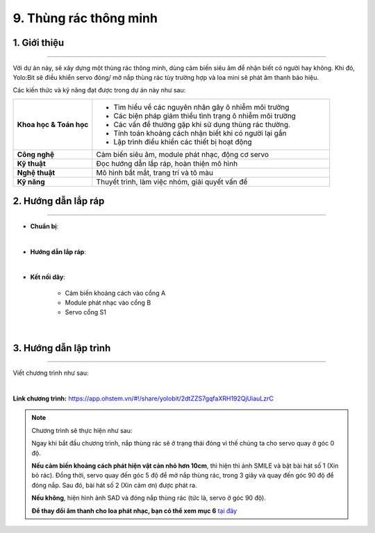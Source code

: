 9. Thùng rác thông minh
=========

1. Giới thiệu
-----
-----------

Với dự án này, sẽ xây dựng một thùng rác thông minh, dùng cảm biến siêu âm để nhận biết có người hay không. Khi đó, Yolo:Bit sẽ điều khiển servo đóng/ mở nắp thùng rác tùy trường hợp và loa mini sẽ phát âm thanh báo hiệu.

Các kiến thức và kỹ năng đạt được trong dự án này như sau: 

..  csv-table:: 
    :widths: 15, 45

    "**Khoa học & Toán học**", "- Tìm hiểu về các nguyên nhân gây ô nhiễm môi trường
    - Các biện pháp giảm thiểu tình trạng ô nhiễm môi trường
    - Các vấn đề thường gặp khi sử dụng thùng rác thường. 
    - Tính toán khoảng cách nhận biết khi có người lại gần
    - Lập trình điều khiển các thiết bị hoạt động"
    "**Công nghệ**", "Cảm biến siêu âm, module phát nhạc, động cơ servo"
    "**Kỹ thuật**", "Đọc hướng dẫn lắp ráp, hoàn thiện mô hình"
    "**Nghệ thuật**", "Mô hình bắt mắt, trang trí và tô màu"
    "**Kỹ năng**", "Thuyết trình, làm việc nhóm, giải quyết vấn đề"


2. Hướng dẫn lắp ráp
----
--------

- **Chuẩn bị**: 

.. image:: images/thung_rac_thong_minh.png
    :scale: 90%
    :align: center 
|

- **Hướng dẫn lắp ráp**:

.. raw:: html

    <iframe width="560" height="315" src="https://www.youtube.com/embed/uAWRbLMAouw?si=CEaSDgxAuANy1UQC" title="YouTube video player" frameborder="0" allow="accelerometer; autoplay; clipboard-write; encrypted-media; gyroscope; picture-in-picture; web-share" referrerpolicy="strict-origin-when-cross-origin" allowfullscreen></iframe>
|

- **Kết nối dây**:

    + Cảm biến khoảng cách vào cổng A
    + Module phát nhạc vào cổng B
    + Servo cổng S1

.. image:: images/thung_rac_thong_minh_3.png
    :scale: 80%
    :align: center 
|

3. Hướng dẫn lập trình
--------
--------

Viết chương trình như sau: 

.. image:: images/thung_rac_thong_minh_2.png
    :scale: 100%
    :align: center 
|

**Link chương trình:** `<https://app.ohstem.vn/#!/share/yolobit/2dtZZS7gqfaXRH192QjUiauLzrC>`_

.. note:: Chương trình sẽ thực hiện như sau: 

    Ngay khi bắt đầu chương trình, nắp thùng rác sẽ ở trạng thái đóng vì thế chúng ta cho servo quay ở góc 0 độ. 
    
    **Nếu cảm biến khoảng cách phát hiện vật cản nhỏ hơn 10cm**, thì hiện thì ảnh SMILE và bật bài hát số 1 (Xin bỏ rác). Đồng thời, servo quay đến góc 5 độ để mở nắp thùng rác, trong 3 giây và quay đến góc 90 độ để đóng nắp. Sau đó, bài hát số 2 (Xin cảm ơn) được phát ra. 
    
    **Nếu không**, hiện hình ảnh SAD và đóng nắp thùng rác (tức là, servo ở góc 90 độ). 

    **Để thay đổi âm thanh cho loa phát nhạc, bạn có thể xem mục 6** `tại đây <https://docs.ohstem.vn/en/latest/module/dieu-khien-dong-ngat/nhac.html>`_

